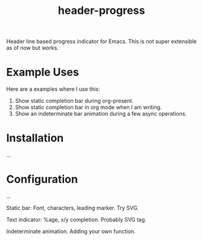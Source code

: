 #+TITLE: header-progress

Header line based progress indicator for Emacs. This is not super extensible as
of now but works.

* Example Uses
Here are a examples where I use this:

1. Show static completion bar during org-present.
2. Show static completion bar in org mode when I am writing.
3. Show an indeterminate bar animation during a few async operations.

* Installation
...

* Configuration
...

Static bar: Font, characters, leading marker. Try SVG.

Text indicator: %age, x/y completion. Probably SVG tag.

Indeterminate animation. Adding your own function.

